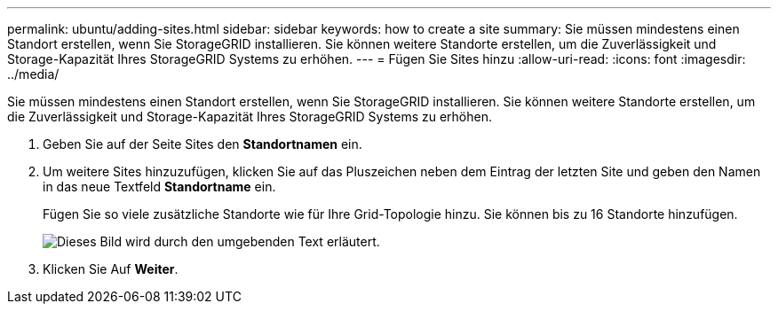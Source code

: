 ---
permalink: ubuntu/adding-sites.html 
sidebar: sidebar 
keywords: how to create a site 
summary: Sie müssen mindestens einen Standort erstellen, wenn Sie StorageGRID installieren. Sie können weitere Standorte erstellen, um die Zuverlässigkeit und Storage-Kapazität Ihres StorageGRID Systems zu erhöhen. 
---
= Fügen Sie Sites hinzu
:allow-uri-read: 
:icons: font
:imagesdir: ../media/


[role="lead"]
Sie müssen mindestens einen Standort erstellen, wenn Sie StorageGRID installieren. Sie können weitere Standorte erstellen, um die Zuverlässigkeit und Storage-Kapazität Ihres StorageGRID Systems zu erhöhen.

. Geben Sie auf der Seite Sites den *Standortnamen* ein.
. Um weitere Sites hinzuzufügen, klicken Sie auf das Pluszeichen neben dem Eintrag der letzten Site und geben den Namen in das neue Textfeld *Standortname* ein.
+
Fügen Sie so viele zusätzliche Standorte wie für Ihre Grid-Topologie hinzu. Sie können bis zu 16 Standorte hinzufügen.

+
image::../media/3_gmi_installer_sites_page.gif[Dieses Bild wird durch den umgebenden Text erläutert.]

. Klicken Sie Auf *Weiter*.

